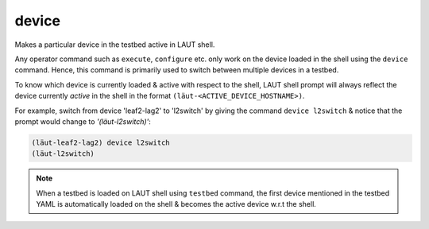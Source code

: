 device
======

Makes a particular device in the testbed active in LAUT shell.

Any operator command such as ``execute``, ``configure`` etc. only
work on the device loaded in the shell using the ``device`` command. Hence,
this command is primarily used to switch between multiple devices
in a testbed.

To know which device is currently loaded & active with respect to the
shell, LAUT shell prompt will always reflect the device currently *active*
in the shell in the format ``(lӓut-<ACTIVE_DEVICE_HOSTNAME>)``.

For example, switch from device 'leaf2-lag2' to 'l2switch' by giving the command
``device l2switch`` & notice that the prompt would change to *'(lӓut-l2switch)'*:

.. code-block:: console

    (lӓut-leaf2-lag2) device l2switch
    (lӓut-l2switch)

.. note::

   When a testbed is loaded on LAUT shell using ``testbed`` command, the first device mentioned in the testbed
   YAML is automatically loaded on the shell & becomes the active device w.r.t the shell.
